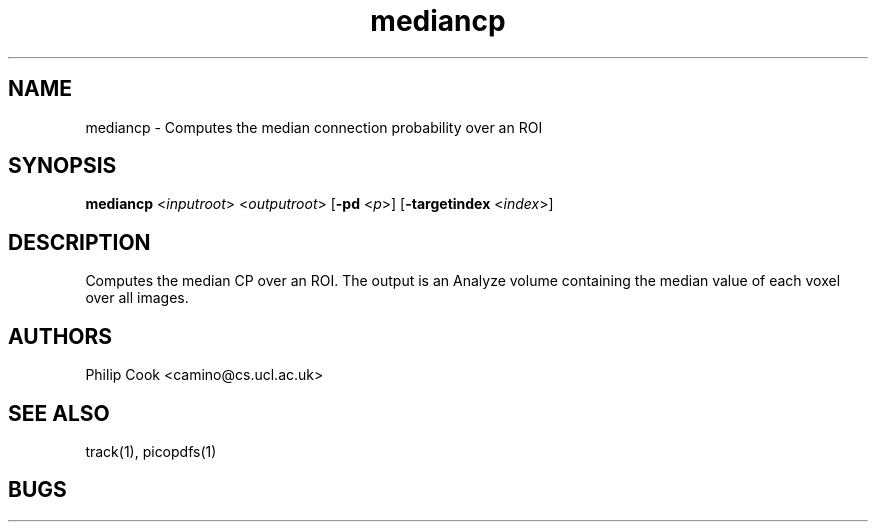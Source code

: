 .\" $Id: mediancp.1,v 1.2 2006/01/26 22:22:54 ucacpco Exp $

.TH mediancp 1

.SH NAME
mediancp \- Computes the median connection probability over an ROI

.SH SYNOPSIS
.B mediancp \fR <\fIinputroot\fR> <\fIoutputroot\fR> [\fB\-pd\fR <\fIp\fR>] [\fB\-targetindex\fR <\fIindex\fR>]

.SH DESCRIPTION

Computes the median CP over an ROI. The output is an Analyze volume containing the median
value of each voxel over all images.

.SH "AUTHORS"
Philip Cook <camino@cs.ucl.ac.uk>

.SH "SEE ALSO"
track(1), picopdfs(1)

.SH BUGS
